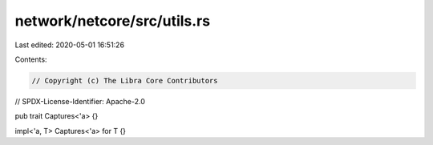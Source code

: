network/netcore/src/utils.rs
============================

Last edited: 2020-05-01 16:51:26

Contents:

.. code-block:: rs

    // Copyright (c) The Libra Core Contributors
// SPDX-License-Identifier: Apache-2.0

pub trait Captures<'a> {}

impl<'a, T> Captures<'a> for T {}



